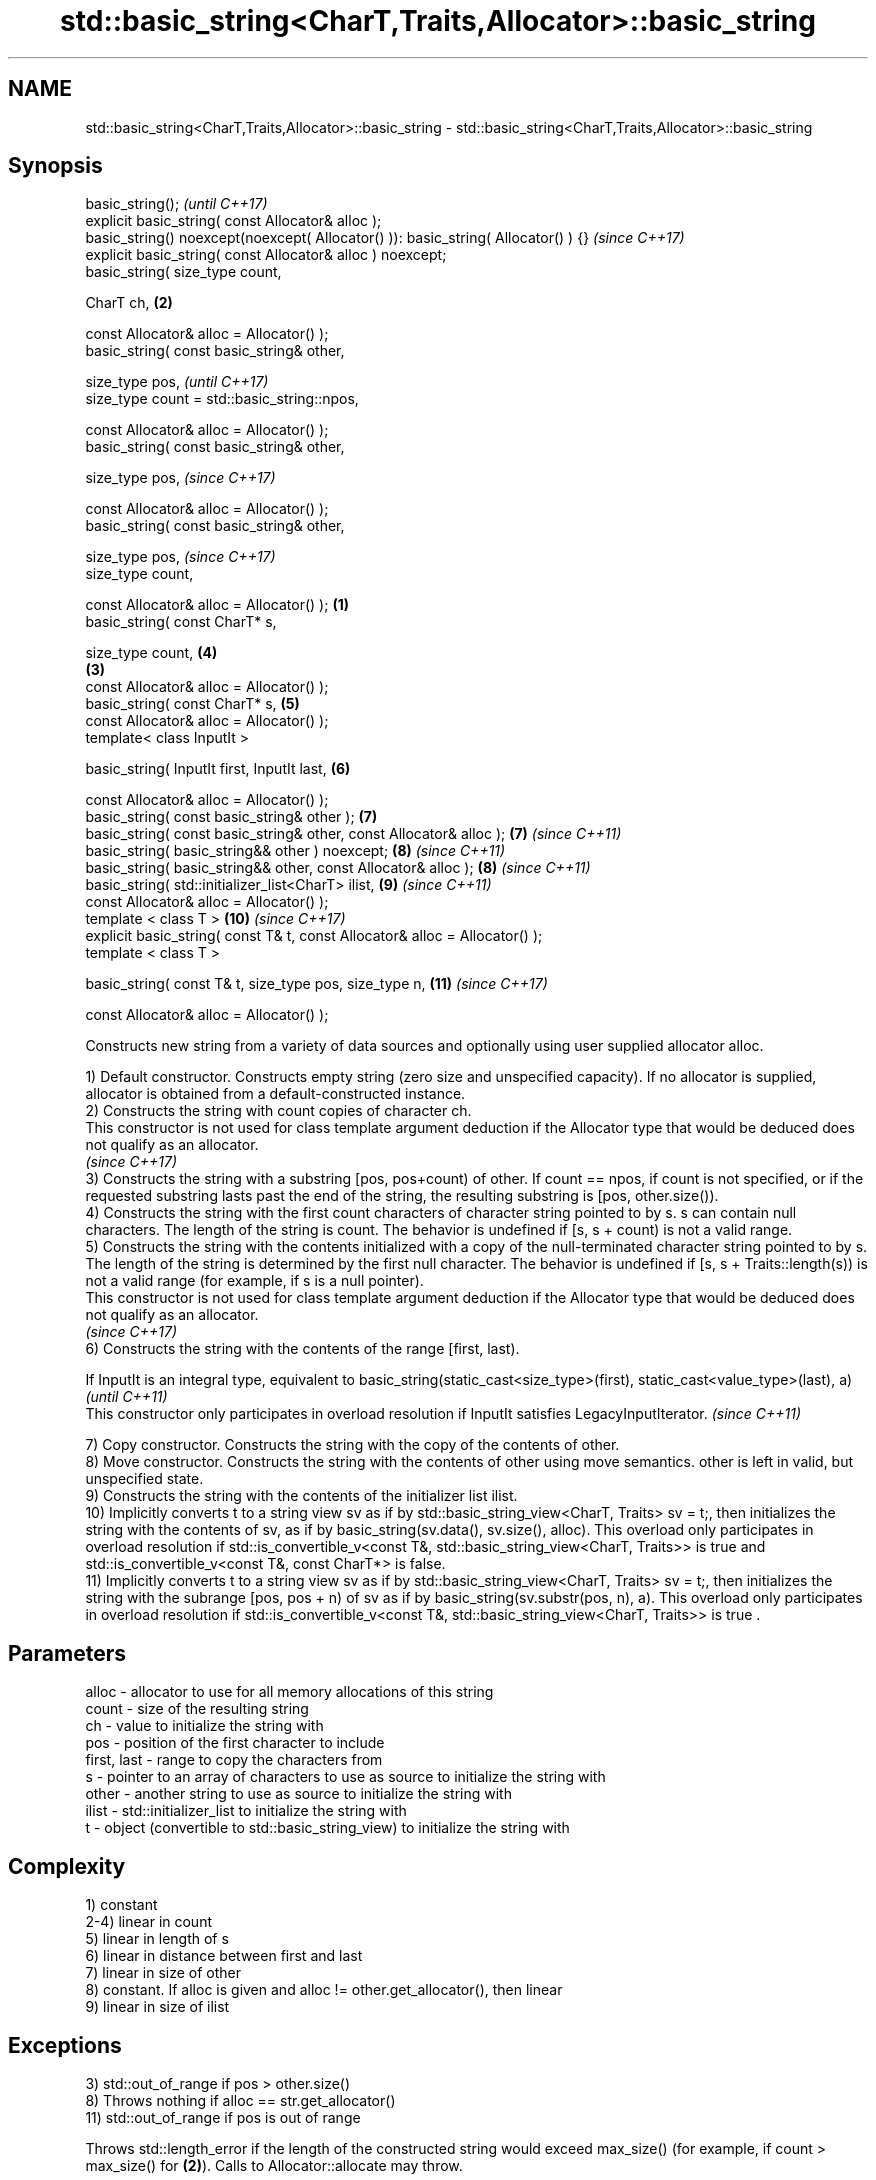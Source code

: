 .TH std::basic_string<CharT,Traits,Allocator>::basic_string 3 "2020.03.24" "http://cppreference.com" "C++ Standard Libary"
.SH NAME
std::basic_string<CharT,Traits,Allocator>::basic_string \- std::basic_string<CharT,Traits,Allocator>::basic_string

.SH Synopsis
   basic_string();                                                                          \fI(until C++17)\fP
   explicit basic_string( const Allocator& alloc );
   basic_string() noexcept(noexcept( Allocator() )): basic_string( Allocator() ) {}         \fI(since C++17)\fP
   explicit basic_string( const Allocator& alloc ) noexcept;
   basic_string( size_type count,

   CharT ch,                                                                            \fB(2)\fP

   const Allocator& alloc = Allocator() );
   basic_string( const basic_string& other,

   size_type pos,                                                                                         \fI(until C++17)\fP
   size_type count = std::basic_string::npos,

   const Allocator& alloc = Allocator() );
   basic_string( const basic_string& other,

   size_type pos,                                                                                         \fI(since C++17)\fP

   const Allocator& alloc = Allocator() );
   basic_string( const basic_string& other,

   size_type pos,                                                                                         \fI(since C++17)\fP
   size_type count,

   const Allocator& alloc = Allocator() );                                          \fB(1)\fP
   basic_string( const CharT* s,

   size_type count,                                                                         \fB(4)\fP
                                                                                        \fB(3)\fP
   const Allocator& alloc = Allocator() );
   basic_string( const CharT* s,                                                            \fB(5)\fP
   const Allocator& alloc = Allocator() );
   template< class InputIt >

   basic_string( InputIt first, InputIt last,                                               \fB(6)\fP

   const Allocator& alloc = Allocator() );
   basic_string( const basic_string& other );                                               \fB(7)\fP
   basic_string( const basic_string& other, const Allocator& alloc );                       \fB(7)\fP           \fI(since C++11)\fP
   basic_string( basic_string&& other ) noexcept;                                           \fB(8)\fP           \fI(since C++11)\fP
   basic_string( basic_string&& other, const Allocator& alloc );                            \fB(8)\fP           \fI(since C++11)\fP
   basic_string( std::initializer_list<CharT> ilist,                                        \fB(9)\fP           \fI(since C++11)\fP
   const Allocator& alloc = Allocator() );
   template < class T >                                                                     \fB(10)\fP          \fI(since C++17)\fP
   explicit basic_string( const T& t, const Allocator& alloc = Allocator() );
   template < class T >

   basic_string( const T& t, size_type pos, size_type n,                                    \fB(11)\fP          \fI(since C++17)\fP

   const Allocator& alloc = Allocator() );

   Constructs new string from a variety of data sources and optionally using user supplied allocator alloc.

   1) Default constructor. Constructs empty string (zero size and unspecified capacity). If no allocator is supplied, allocator is obtained from a default-constructed instance.
   2) Constructs the string with count copies of character ch.
   This constructor is not used for class template argument deduction if the Allocator type that would be deduced does not qualify as an allocator.
   \fI(since C++17)\fP
   3) Constructs the string with a substring [pos, pos+count) of other. If count == npos, if count is not specified, or if the requested substring lasts past the end of the string, the resulting substring is [pos, other.size()).
   4) Constructs the string with the first count characters of character string pointed to by s. s can contain null characters. The length of the string is count. The behavior is undefined if [s, s + count) is not a valid range.
   5) Constructs the string with the contents initialized with a copy of the null-terminated character string pointed to by s. The length of the string is determined by the first null character. The behavior is undefined if [s, s + Traits::length(s)) is not a valid range (for example, if s is a null pointer).
   This constructor is not used for class template argument deduction if the Allocator type that would be deduced does not qualify as an allocator.
   \fI(since C++17)\fP
   6) Constructs the string with the contents of the range [first, last).

   If InputIt is an integral type, equivalent to basic_string(static_cast<size_type>(first), static_cast<value_type>(last), a) \fI(until C++11)\fP
   This constructor only participates in overload resolution if InputIt satisfies LegacyInputIterator.                         \fI(since C++11)\fP

   7) Copy constructor. Constructs the string with the copy of the contents of other.
   8) Move constructor. Constructs the string with the contents of other using move semantics. other is left in valid, but unspecified state.
   9) Constructs the string with the contents of the initializer list ilist.
   10) Implicitly converts t to a string view sv as if by std::basic_string_view<CharT, Traits> sv = t;, then initializes the string with the contents of sv, as if by basic_string(sv.data(), sv.size(), alloc). This overload only participates in overload resolution if std::is_convertible_v<const T&, std::basic_string_view<CharT, Traits>> is true and std::is_convertible_v<const T&, const CharT*> is false.
   11) Implicitly converts t to a string view sv as if by std::basic_string_view<CharT, Traits> sv = t;, then initializes the string with the subrange [pos, pos + n) of sv as if by basic_string(sv.substr(pos, n), a). This overload only participates in overload resolution if std::is_convertible_v<const T&, std::basic_string_view<CharT, Traits>> is true .

.SH Parameters

   alloc       - allocator to use for all memory allocations of this string
   count       - size of the resulting string
   ch          - value to initialize the string with
   pos         - position of the first character to include
   first, last - range to copy the characters from
   s           - pointer to an array of characters to use as source to initialize the string with
   other       - another string to use as source to initialize the string with
   ilist       - std::initializer_list to initialize the string with
   t           - object (convertible to std::basic_string_view) to initialize the string with

.SH Complexity

   1) constant
   2-4) linear in count
   5) linear in length of s
   6) linear in distance between first and last
   7) linear in size of other
   8) constant. If alloc is given and alloc != other.get_allocator(), then linear
   9) linear in size of ilist

.SH Exceptions

   3) std::out_of_range if pos > other.size()
   8) Throws nothing if alloc == str.get_allocator()
   11) std::out_of_range if pos is out of range

   Throws std::length_error if the length of the constructed string would exceed max_size() (for example, if count > max_size() for \fB(2)\fP). Calls to Allocator::allocate may throw.

.SH Notes

   Initialization with a string literal that contains embedded '\\0' characters uses the overload \fB(5)\fP, which stops at the first null character. This can be avoided by specifying a different constructor or by using operator""s:

 std::string s1 = "ab\\0\\0cd";   // s1 contains "ab"
 std::string s2{"ab\\0\\0cd", 6}; // s2 contains "ab\\0\\0cd"
 std::string s3 = "ab\\0\\0cd"s;  // s3 contains "ab\\0\\0cd"

  Defect reports

   The following behavior-changing defect reports were applied retroactively to previously published C++ standards.

      DR    Applied to                            Behavior as published                                   Correct behavior
   LWG 2193 C++11      the default constructor is explicit                                         made non-explicit
   LWG 2946 C++17      string_view overload causes ambiguity in some cases                         avoided by making it a template
   LWG 3076 C++17      two constructors may cause ambiguities in class template argument deduction constrained

.SH Example

   
// Run this code

 #include <iostream>
 #include <cassert>
 #include <iterator>
 #include <string>
 #include <cctype>

 int main()
 {
   {
     // string::string()
     std::string s;
     assert(s.empty() && (s.length() == 0) && (s.size() == 0));
   }

   {
     // string::string(size_type count, charT ch)
     std::string s(4, '=');
     std::cout << s << '\\n'; // "===="
   }

   {
     std::string const other("Exemplary");
     // string::string(string const& other, size_type pos, size_type count)
     std::string s(other, 0, other.length()-1);
     std::cout << s << '\\n'; // "Exemplar"
   }

   {
     // string::string(charT const* s, size_type count)
     std::string s("C-style string", 7);
     std::cout << s << '\\n'; // "C-style"
   }

   {
     // string::string(charT const* s)
     std::string s("C-style\\0string");
     std::cout << s << '\\n'; // "C-style"
   }

   {
     char mutable_c_str[] = "another C-style string";
     // string::string(InputIt first, InputIt last)
     std::string s(std::begin(mutable_c_str)+8, std::end(mutable_c_str)-1);
     std::cout << s << '\\n'; // "C-style string"
   }

   {
     std::string const other("Exemplar");
     std::string s(other);
     std::cout << s << '\\n'; // "Exemplar"
   }

   {
     // string::string(string&& str)
     std::string s(std::string("C++ by ") + std::string("example"));
     std::cout << s << '\\n'; // "C++ by example"
   }

   {
     // string(std::initializer_list<charT> ilist)
     std::string s({ 'C', '-', 's', 't', 'y', 'l', 'e' });
     std::cout << s << '\\n'; // "C-style"
   }

   {
     // overload resolution selects string(InputIt first, InputIt last) [with InputIt = int]
     // which behaves as if string(size_type count, charT ch) is called
     std::string s(3, std::toupper('a'));
     std::cout << s << '\\n'; // "AAA"
   }
 }

.SH Output:

 ====
 Exemplar
.SH C-style
.SH C-style
 C-style string
 Exemplar
 C++ by example
.SH C-style
 AAA

.SH See also

   assign     assign characters to a string
              \fI(public member function)\fP
   operator=  assigns values to the string
              \fI(public member function)\fP
   to_string  converts an integral or floating point value to string
   \fI(C++11)\fP    \fI(function)\fP
   to_wstring converts an integral or floating point value to wstring
   \fI(C++11)\fP    \fI(function)\fP
